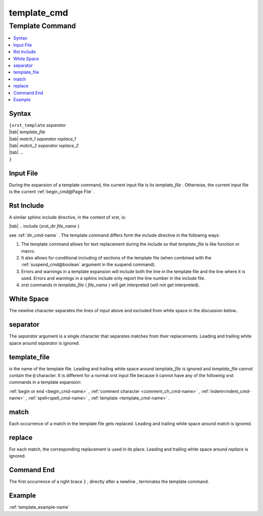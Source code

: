 .. _template_cmd-name:

!!!!!!!!!!!!
template_cmd
!!!!!!!!!!!!

.. meta::
   :keywords: template_cmd,template,command,syntax,input,file,rst,include,white,space,separator,template_file,match,replace,end,example

.. index:: template_cmd, template

.. _template_cmd-title:

Template Command
################

.. contents::
   :local:

.. _template_cmd@Syntax:

Syntax
******
| ``{xrst_template`` *separator*
| |tab| *template_file*
| |tab| *match_1* *separator* *replace_1*
| |tab| *match_2* *separator* *replace_2*
| |tab| ...
| ``}``

.. index:: input

.. _template_cmd@Input File:

Input File
**********
During the expansion of a template command,
the current input file is its *template_file* .
Otherwise, the current input file is the current :ref:`begin_cmd@Page File` .

.. index:: rst, include

.. _template_cmd@Rst Include:

Rst Include
***********
A similar sphinx include directive, in the context of xrst, is:

| |tab| .. include {xrst_dir *file_name* }

see :ref:`dir_cmd-name` .
The template command differs form the include directive in the following ways:

#. The template command allows for text replacement
   during the include so that *template_file* is like function or macro.

#. It also allows for conditional including of sections of the template file
   (when combined with the :ref:`suspend_cmd@boolean` argument in the
   suspend command).

#. Errors and warnings in a template expansion will include both
   the line in the template file and the line where it is used.
   Errors and warnings in a sphinx include only report the
   line number in the include file.

#. xrst commands in *template_file* ( *file_name* )
   will get interpreted (will not get interpreted).

.. index:: white, space

.. _template_cmd@White Space:

White Space
***********
The newline character separates the lines of input above
and excluded from white space in the discussion below..

.. index:: separator

.. _template_cmd@separator:

separator
*********
The *separator* argument is a single character that separates
matches from their replacements.
Leading and trailing white space around *separator* is ignored.

.. index:: template_file

.. _template_cmd@template_file:

template_file
*************
is the name of the template file.
Leading and trailing white space around *template_file* is ignored
and *template_file* cannot contain the ``@`` character.
It is different for a normal xrst input file because it cannot have
any of the following xrst commands in a template expansion:

:ref:`begin or end <begin_cmd-name>` ,
:ref:`comment character <comment_ch_cmd-name>` ,
:ref:`indent<indent_cmd-name>` ,
:ref:`spell<spell_cmd-name>` ,
:ref:`template <template_cmd-name>` .

.. index:: match

.. _template_cmd@match:

match
*****
Each occurrence of a match in the template file gets replaced.
Leading and trailing white space around *match* is ignored.

.. index:: replace

.. _template_cmd@replace:

replace
*******
For each match, the corresponding replacement is used in its place.
Leading and trailing white space around *replace* is ignored.

.. index:: end

.. _template_cmd@Command End:

Command End
***********
The first occurrence of a right brace ``}`` ,
directly after a newline ,
terminates the template command.

.. _template_cmd@Example:

Example
*******
:ref:`template_example-name`
